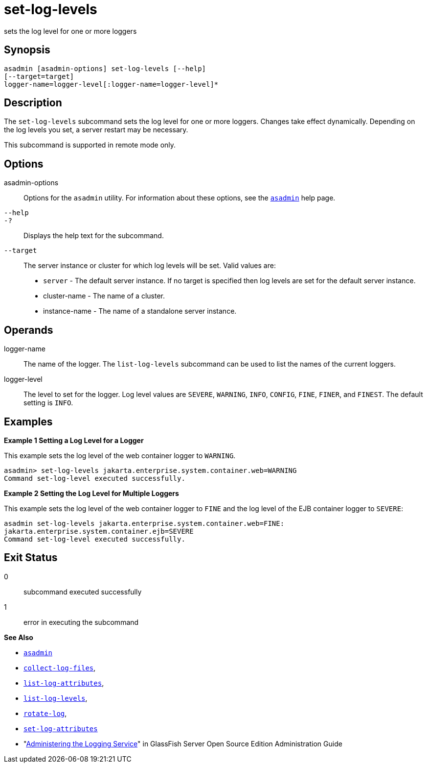 [[set-log-levels]]
= set-log-levels

sets the log level for one or more loggers

[[synopsis]]
== Synopsis

[source,shell]
----
asadmin [asadmin-options] set-log-levels [--help]
[--target=target]
logger-name=logger-level[:logger-name=logger-level]*
----

[[description]]
== Description

The `set-log-levels` subcommand sets the log level for one or more loggers. Changes take effect dynamically. Depending on the log levels
you set, a server restart may be necessary.

This subcommand is supported in remote mode only.

[[options]]
== Options

asadmin-options::
  Options for the `asadmin` utility. For information about these options, see the xref:asadmin.adoc#asadmin-1m[`asadmin`] help page.
`--help`::
`-?`::
  Displays the help text for the subcommand.
`--target`::
  The server instance or cluster for which log levels will be set. Valid values are: +
  * `server` - The default server instance. If no target is specified then log levels are set for the default server instance.
  * cluster-name - The name of a cluster.
  * instance-name - The name of a standalone server instance.

[[operands]]
== Operands

logger-name::
  The name of the logger. The `list-log-levels` subcommand can be used to list the names of the current loggers.
logger-level::
  The level to set for the logger. Log level values are `SEVERE`, `WARNING`, `INFO`, `CONFIG`, `FINE`, `FINER`, and `FINEST`. The default setting is `INFO`.

[[examples]]
== Examples

*Example 1 Setting a Log Level for a Logger*

This example sets the log level of the web container logger to `WARNING`.

[source,shell]
----
asadmin> set-log-levels jakarta.enterprise.system.container.web=WARNING
Command set-log-level executed successfully.
----

*Example 2 Setting the Log Level for Multiple Loggers*

This example sets the log level of the web container logger to `FINE` and the log level of the EJB container logger to `SEVERE`:

[source,shell]
----
asadmin set-log-levels jakarta.enterprise.system.container.web=FINE:
jakarta.enterprise.system.container.ejb=SEVERE
Command set-log-level executed successfully.
----

[[exit-status]]
== Exit Status

0::
  subcommand executed successfully
1::
  error in executing the subcommand

*See Also*

* xref:asadmin.adoc#asadmin-1m[`asadmin`]
* xref:collect-log-files.adoc#collect-log-files[`collect-log-files`],
* xref:list-log-attributes.adoc#list-log-attributes[`list-log-attributes`],
* xref:list-log-levels.adoc#list-log-levels[`list-log-levels`],
* xref:rotate-log.adoc#rotate-log[`rotate-log`],
* xref:set-log-attributes.adoc#set-log-attributes[`set-log-attributes`]
* "xref:docs:administration-guide:logging.adoc#administering-the-logging-service[Administering the Logging Service]" in GlassFish
Server Open Source Edition Administration Guide


